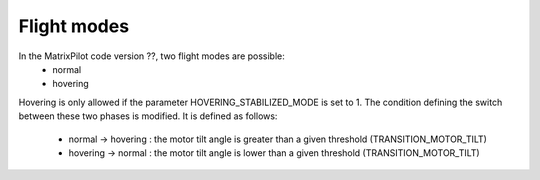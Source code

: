 .. _flight-modes:

Flight modes
############

In the MatrixPilot code version ??, two flight modes are possible:
  - normal 
  - hovering

Hovering is only allowed if the parameter HOVERING_STABILIZED_MODE is set to 1.
The condition defining the switch between these two phases is modified. It is defined as follows:
  - normal -> hovering : the motor tilt angle is greater than a given threshold (TRANSITION_MOTOR_TILT)
  - hovering -> normal : the motor tilt angle is lower than a given threshold (TRANSITION_MOTOR_TILT)
